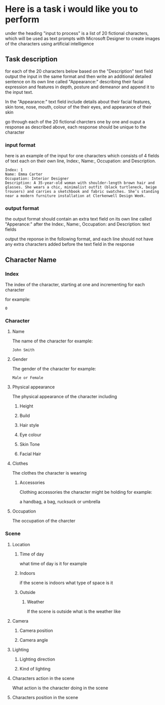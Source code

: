 :PROPERTIES:
:GPTEL_MODEL: deepseek-r1:7b
:GPTEL_BACKEND: Ollama
:GPTEL_SYSTEM: You are a large language model and a writing assistant. Respond concisely.
:GPTEL_BOUNDS: 
:END:

* Here is a task i would like you to perform

under the heading "input to process" is a list of 20 fictional characters,
which will be used as text prompts with Microsoft Designer to create images of the characters using artificial intelligence

** Task description

for each of the 20 characters below based on the "Description" text field output the input in the same format and then write an additional detailed sentence on its own line called "Appearance:" describing their facial expression and features in depth, posture and demeanor and append it to the input text.

In the "Appearance:" text field include details about their facial features, skin tone, nose, mouth, colour of the their eyes,
and appearance of their skin

go through each of the 20 fictional charcters one by one and ouput a response as described above,
each response should be unique to the character

*** input format

here is an example of the input for one characters which consists of 4 fields of text each on their own line,
Index:, Name:, Occupation: and Description.

#+begin_example
Index: 1
Name: Emma Carter
Occupation: Interior Designer
Description: A 35-year-old woman with shoulder-length brown hair and glasses. She wears a chic, minimalist outfit (black turtleneck, beige trousers) and carries a sketchbook and fabric swatches. She’s standing near a modern furniture installation at Clerkenwell Design Week.
#+end_example

*** output format

the output format should contain an extra text field on its own line called "Apperance:"
after the Index:, Name:, Occupation: and Description: text fields

output the reponse in the following format,
and each line should not have any extra characters added before the text field in the response

** Character Name
*** Index

The index of the character,
starting at one and incrementing for each character

for example:

#+begin_example
0
#+end_example

*** Character
**** Name

The name of the character
for example:

#+begin_example
John Smith
#+end_example

**** Gender

The gender of the character
for example:

#+begin_example
Male or Female
#+end_example

**** Physical appearance

The physical appearance of the character including

***** Height
***** Build
***** Hair style
***** Eye colour
***** Skin Tone
***** Facial Hair
**** Clothes

The clothes the character is wearing

***** Accessories

Clothing accessories the character might be holding
for example:

a handbag, a bag, rucksuck or umbrella

**** Occupation

The occupation of the charcter

*** Scene
**** Location
***** Time of day 

what time of day is it
for example

***** Indoors

if the scene is indoors what type of space is it

***** Outside
****** Weather

If the scene is outside what is the weather like

**** Camera
***** Camera position
***** Camera angle
**** Lighting
***** Lighting direction
***** Kind of lighting
**** Characters action in the scene

What action is the character doing in the scene

**** Characters position in the scene
